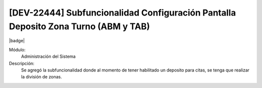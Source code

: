 [DEV-22444] Subfuncionalidad Configuración Pantalla Deposito Zona Turno (ABM y TAB)
------------------------------------------------------------------------------------

|badge|

.. |badge| raw:: html
   
   <span style="background-color: #04a7de; color: white; padding: 4px 8px; border-radius: 4px;">Nueva característica</span>

Módulo:
   Administración del Sistema

Descripción:
 Se agregó la subfuncionalidad donde al momento de tener habilitado un deposito para citas, se tenga que realizar la división de zonas. 

.. versionchanged:: 10.223.0.0-LTS

